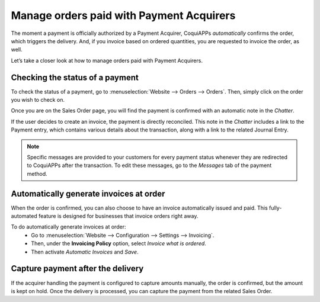 =========================================
Manage orders paid with Payment Acquirers
=========================================

The moment a payment is officially authorized by a Payment Acquirer, CoquiAPPs *automatically* confirms
the order, which triggers the delivery. And, if you invoice based on ordered quantities, you are
requested to invoice the order, as well.

Let’s take a closer look at how to manage orders paid with Payment Acquirers.

Checking the status of a payment
================================

To check the status of a payment, go to :menuselection:`Website --> Orders --> Orders`. Then, simply
click on the order you wish to check on.

Once you are on the Sales Order page, you will find the payment is confirmed with an automatic note
in the *Chatter*.

.. image:: payment_acquirer/chatter-transaction.png
   :align: center
   :alt: payment is confirmed in the chatter of sales order

If the user decides to create an invoice, the payment is directly reconciled. This note in
the *Chatter* includes a link to the Payment entry, which contains various details about the
transaction, along with a link to the related Journal Entry.

.. image:: payment_acquirer/transaction-info.png
   :align: center
   :alt: page with details surrounding the specific transaction

.. note:: Specific messages are provided to your customers for every
   payment status whenever they are redirected to CoquiAPPs after the transaction.
   To edit these messages, go to the *Messages* tab of the payment
   method.

Automatically generate invoices at order
========================================

When the order is confirmed, you can also choose to have an invoice automatically issued
and paid. This fully-automated feature is designed for businesses that invoice
orders right away.

To do automatically generate invoices at order:
  - Go to :menuselection:`Website --> Configuration --> Settings --> Invoicing`.
  - Then, under the **Invoicing Policy** option, select *Invoice what is ordered*.
  - Then activate *Automatic Invoices* and *Save*.

.. image:: payment_acquirer/automatic-invoice.png
   :align: center
   :alt: example of automatic invoice

Capture payment after the delivery
==================================

If the acquirer handling the payment is configured to capture amounts manually, the order is
confirmed, but the amount is kept on hold. Once the delivery is processed, you can capture the
payment from the related Sales Order.

.. seealso::
   - :doc:`../../../finance/payment_acquirers`
   - :ref:`Payment Acquirers: Place a hold on a card <payment_acquirers/features/manual_capture>`
